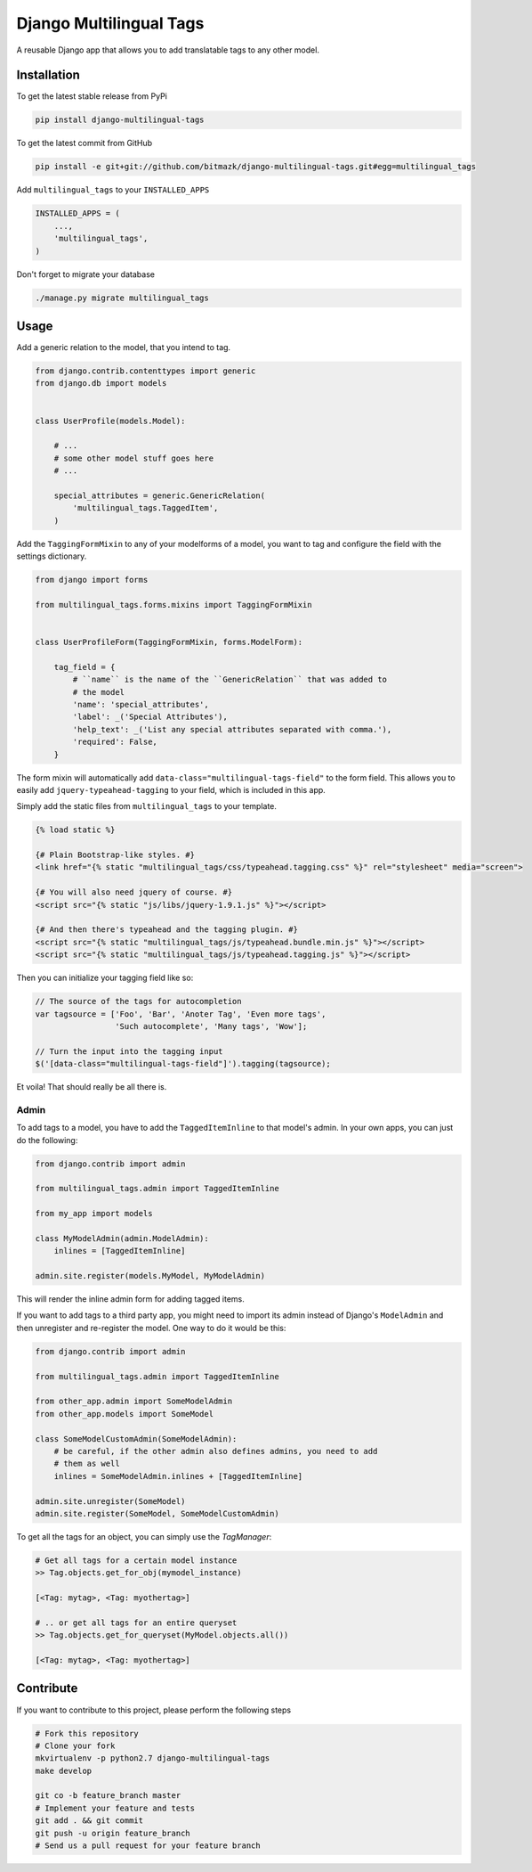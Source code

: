 Django Multilingual Tags
========================

A reusable Django app that allows you to add translatable tags to any other
model.

Installation
------------

To get the latest stable release from PyPi

.. code-block:: bash

    pip install django-multilingual-tags

To get the latest commit from GitHub

.. code-block:: bash

    pip install -e git+git://github.com/bitmazk/django-multilingual-tags.git#egg=multilingual_tags


Add ``multilingual_tags`` to your ``INSTALLED_APPS``

.. code-block:: python

    INSTALLED_APPS = (
        ...,
        'multilingual_tags',
    )


Don't forget to migrate your database

.. code-block:: bash

    ./manage.py migrate multilingual_tags


Usage
-----

Add a generic relation to the model, that you intend to tag.

.. code-block:: python

    from django.contrib.contenttypes import generic
    from django.db import models


    class UserProfile(models.Model):

        # ...
        # some other model stuff goes here
        # ...

        special_attributes = generic.GenericRelation(
            'multilingual_tags.TaggedItem',
        )


Add the ``TaggingFormMixin`` to any of your modelforms of a model, you want to
tag and configure the field with the settings dictionary.

.. code-block:: python

    from django import forms

    from multilingual_tags.forms.mixins import TaggingFormMixin


    class UserProfileForm(TaggingFormMixin, forms.ModelForm):

        tag_field = {
            # ``name`` is the name of the ``GenericRelation`` that was added to
            # the model
            'name': 'special_attributes',
            'label': _('Special Attributes'),
            'help_text': _('List any special attributes separated with comma.'),
            'required': False,
        }


The form mixin will automatically add ``data-class="multilingual-tags-field"``
to the form field. This allows you to easily add ``jquery-typeahead-tagging``
to your field, which is included in this app.

Simply add the static files from ``multilingual_tags`` to your template.

.. code-block:: html

    {% load static %}

    {# Plain Bootstrap-like styles. #}
    <link href="{% static "multilingual_tags/css/typeahead.tagging.css" %}" rel="stylesheet" media="screen">

    {# You will also need jquery of course. #}
    <script src="{% static "js/libs/jquery-1.9.1.js" %}"></script>

    {# And then there's typeahead and the tagging plugin. #}
    <script src="{% static "multilingual_tags/js/typeahead.bundle.min.js" %}"></script>
    <script src="{% static "multilingual_tags/js/typeahead.tagging.js" %}"></script>


Then you can initialize your tagging field like so:

.. code-block:: javascript


    // The source of the tags for autocompletion
    var tagsource = ['Foo', 'Bar', 'Anoter Tag', 'Even more tags',
                     'Such autocomplete', 'Many tags', 'Wow'];

    // Turn the input into the tagging input
    $('[data-class="multilingual-tags-field"]').tagging(tagsource);


Et voila! That should really be all there is.


Admin
+++++

To add tags to a model, you have to add the ``TaggedItemInline`` to
that model's admin. In your own apps, you can just do the following:

.. code-block:: python

    from django.contrib import admin

    from multilingual_tags.admin import TaggedItemInline

    from my_app import models

    class MyModelAdmin(admin.ModelAdmin):
        inlines = [TaggedItemInline]

    admin.site.register(models.MyModel, MyModelAdmin)

This will render the inline admin form for adding tagged items.

If you want to add tags to a third party app, you might need to import its
admin instead of Django's ``ModelAdmin`` and then unregister and re-register
the model. One way to do it would be this:

.. code-block:: python

    from django.contrib import admin

    from multilingual_tags.admin import TaggedItemInline

    from other_app.admin import SomeModelAdmin
    from other_app.models import SomeModel

    class SomeModelCustomAdmin(SomeModelAdmin):
        # be careful, if the other admin also defines admins, you need to add
        # them as well
        inlines = SomeModelAdmin.inlines + [TaggedItemInline]

    admin.site.unregister(SomeModel)
    admin.site.register(SomeModel, SomeModelCustomAdmin)


To get all the tags for an object, you can simply use the `TagManager`:

.. code-block:: python

    # Get all tags for a certain model instance
    >> Tag.objects.get_for_obj(mymodel_instance)

    [<Tag: mytag>, <Tag: myothertag>]

    # .. or get all tags for an entire queryset
    >> Tag.objects.get_for_queryset(MyModel.objects.all())

    [<Tag: mytag>, <Tag: myothertag>]



Contribute
----------

If you want to contribute to this project, please perform the following steps

.. code-block:: bash

    # Fork this repository
    # Clone your fork
    mkvirtualenv -p python2.7 django-multilingual-tags
    make develop

    git co -b feature_branch master
    # Implement your feature and tests
    git add . && git commit
    git push -u origin feature_branch
    # Send us a pull request for your feature branch
